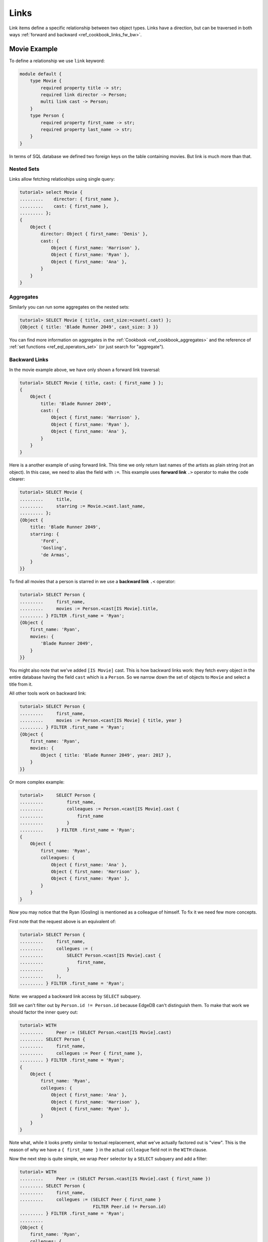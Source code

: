 .. _ref_cookbook_links:

=====
Links
=====

Link items define a specific relationship between two object types.
Links have a direction, but can be traversed in both ways :ref:`forward and
backward <ref_cookbook_links_fw_bw>`.


Movie Example
=============

To define a relationship we use ``link`` keyword:

.. code-block:: edgeql

    module default {
        type Movie {
            required property title -> str;
            required link director -> Person;
            multi link cast -> Person;
        }
        type Person {
            required property first_name -> str;
            required property last_name -> str;
        }
    }

In terms of SQL database we defined two foreign keys on the table containing
movies. But link is much more than that.


Nested Sets
-----------

Links allow fetching relatioships using single query:

.. code-block:: edgeql-repl

    tutorial> select Movie {
    .........    director: { first_name },
    .........    cast: { first_name },
    ......... };
    {
        Object {
            director: Object { first_name: 'Denis' },
            cast: {
                Object { first_name: 'Harrison' },
                Object { first_name: 'Ryan' },
                Object { first_name: 'Ana' },
            }
        }
    }

Aggregates
----------

Similarly you can run some aggregates on the nested sets:

.. code-block:: edgeql-repl

    tutorial> SELECT Movie { title, cast_size:=count(.cast) };
    {Object { title: 'Blade Runner 2049', cast_size: 3 }}

You can find more information on aggregates in the
:ref:`Cookbook <ref_cookbook_aggregates>` and the reference of
:ref:`set functions <ref_eql_operators_set>` (or just search for "aggregate").


.. _ref_cookbook_links_bw:

Backward Links
--------------

In the movie example above, we have only shown a forward link traversal:

.. code-block:: edgeql-repl

    tutorial> SELECT Movie { title, cast: { first_name } };
    {
        Object {
            title: 'Blade Runner 2049',
            cast: {
                Object { first_name: 'Harrison' },
                Object { first_name: 'Ryan' },
                Object { first_name: 'Ana' },
            }
        }
    }

Here is a another example of using forward link. This time we only return
last names of the artists as plain string (not an object). In this case, we
need to alias the field with ``:=``. This example uses **forward link** ``.>``
operator to make the code clearer:

.. code-block:: edgeql-repl

    tutorial> SELECT Movie {
    .........     title,
    .........     starring := Movie.>cast.last_name,
    ......... };
    {Object {
        title: 'Blade Runner 2049',
        starring: {
            'Ford',
            'Gosling',
            'de Armas',
        }
    }}

To find all movies that a person is starred in we use a **backward link**
``.<`` operator:

.. code-block:: edgeql-repl

    tutorial> SELECT Person {
    .........     first_name,
    .........     movies := Person.<cast[IS Movie].title,
    ......... } FILTER .first_name = 'Ryan';
    {Object {
        first_name: 'Ryan',
        movies: {
            'Blade Runner 2049',
        }
    }}

You might also note that we've added ``[IS Movie]`` cast. This is how backward
links work: they fetch every object in the entire database having the field
``cast`` which is a ``Person``. So we narrow down the set of objects to
``Movie`` and select a title from it.

All other tools work on backward link:

.. code-block:: edgeql-repl

    tutorial> SELECT Person {
    .........     first_name,
    .........     movies := Person.<cast[IS Movie] { title, year }
    ......... } FILTER .first_name = 'Ryan';
    {Object {
        first_name: 'Ryan',
        movies: {
            Object { title: 'Blade Runner 2049', year: 2017 },
        }
    }}

Or more complex example:

.. code-block:: edgeql-repl

    tutorial>     SELECT Person {
    .........         first_name,
    .........         colleagues := Person.<cast[IS Movie].cast {
    .........             first_name
    .........         }
    .........     } FILTER .first_name = 'Ryan';
    {
        Object {
            first_name: 'Ryan',
            colleagues: {
                Object { first_name: 'Ana' },
                Object { first_name: 'Harrison' },
                Object { first_name: 'Ryan' },
            }
        }
    }

Now you may notice that the Ryan (Gosling) is mentioned as a colleague of
himself. To fix it we need few more concepts.

First note that the request above is an equivalent of:

.. code-block:: edgeql-repl

    tutorial> SELECT Person {
    .........     first_name,
    .........     collegues := (
    .........         SELECT Person.<cast[IS Movie].cast {
    .........             first_name,
    .........         }
    .........     ),
    ......... } FILTER .first_name = 'Ryan';

Note: we wrapped a backward link access by ``SELECT`` subquery.

Still we can't filter out by ``Person.id != Person.id`` because EdgeDB can't
distinguish them. To make that work we should factor the inner query out:

.. code-block:: edgeql-repl

    tutorial> WITH
    .........     Peer := (SELECT Person.<cast[IS Movie].cast)
    ......... SELECT Person {
    .........     first_name,
    .........     collegues := Peer { first_name },
    ......... } FILTER .first_name = 'Ryan';
    {
        Object {
            first_name: 'Ryan',
            collegues: {
                Object { first_name: 'Ana' },
                Object { first_name: 'Harrison' },
                Object { first_name: 'Ryan' },
            }
        }
    }

Note what, while it looks pretty similar to textual replacement, what we've
actually factored out is "view".  This is the reason of why we have a
``{ first_name }`` in the actual ``colleague`` field not in the ``WITH``
clause.

Now the next step is quite simple, we wrap ``Peer`` selector by a
``SELECT`` subquery and add a filter:

.. code-block:: edgeql-repl

    tutorial> WITH
    .........     Peer := (SELECT Person.<cast[IS Movie].cast { first_name })
    ......... SELECT Person {
    .........     first_name,
    .........     collegues := (SELECT Peer { first_name }
                                FILTER Peer.id != Person.id)
    ......... } FILTER .first_name = 'Ryan';
    .........
    {Object {
        first_name: 'Ryan',
        collegues: {
            Object { first_name: 'Ana' },
            Object { first_name: 'Harrison' },
        }
    }}

.. _ref_cookbook_links_fw_bw:

Forward vs Backward Links
=========================
